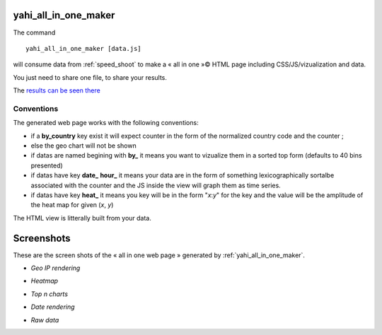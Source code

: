 
.. _yahi_all_in_one_maker:

=====================
yahi_all_in_one_maker
=====================

The command ::

    yahi_all_in_one_maker [data.js]

will consume data from :ref:`speed_shoot` to make a « all in one »© HTML page including CSS/JS/vizualization and data.

You just need to share one file, to share your results.

The `results can be seen there <https://jul.github.io/cv/demo.html?route=chrono#hour_hit>`_

Conventions
***********

The generated web page works with the following conventions:

- if a **by_country** key exist it will expect counter in the form of the normalized country code and the counter ;
- else the geo chart will not be shown
- if datas are named begining with **by_** it means you want to vizualize them in a sorted top form (defaults to 40 bins presented)
- if datas have key **date_** **hour_** it means your data are in the form of something lexicographically sortalbe associated with the counter and the JS inside the view will graph them as time series.
- if datas have key **heat_** it means you key will be in the form "*x*:*y*" for the key and the value will be the amplitude of the heat map for given (*x*, *y*)

The HTML view is litterally built from your data.

===========
Screenshots
===========

These are the screen shots of the « all in one web page » generated by :ref:`yahi_all_in_one_maker`.

* *Geo IP rendering*

.. image:: img/geo.png

* *Heatmap*

.. image:: heat_1.png

* *Top n charts*

.. image:: csv_4.png

* *Date rendering*

.. image:: sql3.png

* *Raw data*

.. image:: img/raw.png



